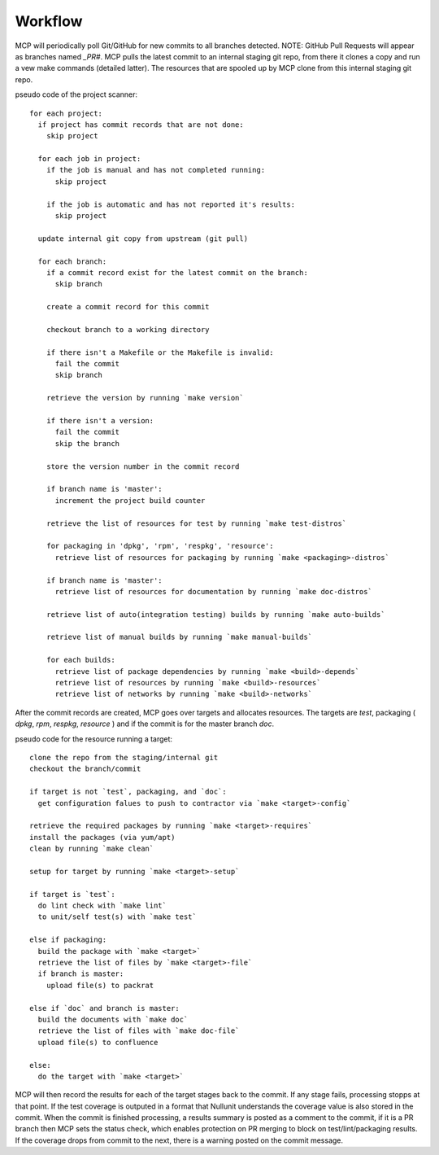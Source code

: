 Workflow
========

MCP will periodically poll Git/GitHub for new commits to all branches detected.  NOTE: GitHub Pull Requests
will appear as branches named `_PR#`.  MCP pulls the latest commit to an internal staging git repo, from there it
clones a copy and run a vew make commands (detailed latter).  The resources that are spooled up by MCP clone from this
internal staging git repo.

pseudo code of the project scanner::

  for each project:
    if project has commit records that are not done:
      skip project

    for each job in project:
      if the job is manual and has not completed running:
        skip project

      if the job is automatic and has not reported it's results:
        skip project

    update internal git copy from upstream (git pull)

    for each branch:
      if a commit record exist for the latest commit on the branch:
        skip branch

      create a commit record for this commit

      checkout branch to a working directory

      if there isn't a Makefile or the Makefile is invalid:
        fail the commit
        skip branch

      retrieve the version by running `make version`

      if there isn't a version:
        fail the commit
        skip the branch

      store the version number in the commit record

      if branch name is 'master':
        increment the project build counter

      retrieve the list of resources for test by running `make test-distros`

      for packaging in 'dpkg', 'rpm', 'respkg', 'resource':
        retrieve list of resources for packaging by running `make <packaging>-distros`

      if branch name is 'master':
        retrieve list of resources for documentation by running `make doc-distros`

      retrieve list of auto(integration testing) builds by running `make auto-builds`

      retrieve list of manual builds by running `make manual-builds`

      for each builds:
        retrieve list of package dependencies by running `make <build>-depends`
        retrieve list of resources by running `make <build>-resources`
        retrieve list of networks by running `make <build>-networks`


After the commit records are created, MCP goes over targets and allocates resources.  The
targets are `test`, packaging ( `dpkg`, `rpm`, `respkg`, `resource` ) and if the commit
is for the master branch `doc`.


pseudo code for the resource running a target::

  clone the repo from the staging/internal git
  checkout the branch/commit

  if target is not `test`, packaging, and `doc`:
    get configuration falues to push to contractor via `make <target>-config`

  retrieve the required packages by running `make <target>-requires`
  install the packages (via yum/apt)
  clean by running `make clean`

  setup for target by running `make <target>-setup`

  if target is `test`:
    do lint check with `make lint`
    to unit/self test(s) with `make test`

  else if packaging:
    build the package with `make <target>`
    retrieve the list of files by `make <target>-file`
    if branch is master:
      upload file(s) to packrat

  else if `doc` and branch is master:
    build the documents with `make doc`
    retrieve the list of files with `make doc-file`
    upload file(s) to confluence

  else:
    do the target with `make <target>`

MCP will then record the results for each of the target stages back to the commit.  If any stage fails,
processing stopps at that point.  If the test coverage is outputed in a format that Nullunit understands
the coverage value is also stored in the commit.  When the commit is finished processing, a results
summary is posted as a comment to the commit, if it is a PR branch then MCP sets the status check, which
enables protection on PR merging to block on test/lint/packaging results.  If the coverage drops from
commit to the next, there is a warning posted on the commit message.
